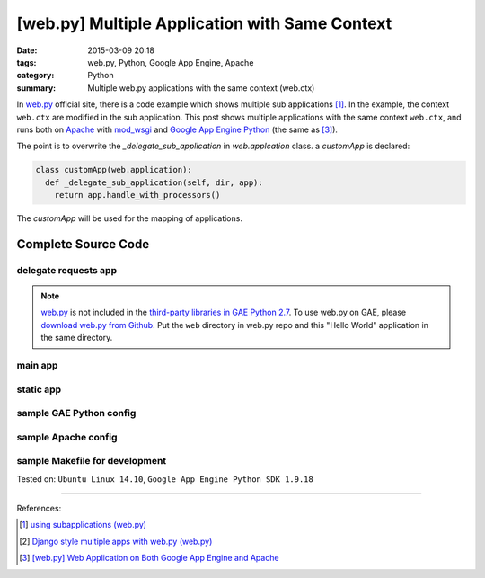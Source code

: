 [web.py] Multiple Application with Same Context
###############################################

:date: 2015-03-09 20:18
:tags: web.py, Python, Google App Engine, Apache
:category: Python
:summary: Multiple web.py applications with the same context (web.ctx)


In web.py_ official site, there is a code example which shows multiple
sub applications [1]_. In the example, the context ``web.ctx`` are modified in
the sub application. This post shows multiple applications with the same context
``web.ctx``, and runs both on Apache_ with mod_wsgi_ and
`Google App Engine Python`_ (the same as [3]_).

The point is to overwrite the *_delegate_sub_application* in *web.applcation*
class. a *customApp* is declared:

.. code-block:: python

  class customApp(web.application):
    def _delegate_sub_application(self, dir, app):
      return app.handle_with_processors()

The *customApp* will be used for the mapping of applications.

Complete Source Code
++++++++++++++++++++

delegate requests app
`````````````````````

.. show_github_file:: siongui userpages content/code/webpy-multiple-application/delegate.py

.. note::

  web.py_ is not included in the `third-party libraries in GAE Python 2.7`_. To
  use web.py on GAE, please `download web.py from Github`_. Put the ``web``
  directory in web.py repo and this "Hello World" application in the same
  directory.

main app
````````

.. show_github_file:: siongui userpages content/code/webpy-multiple-application/mainweb.py

static app
``````````

.. show_github_file:: siongui userpages content/code/webpy-multiple-application/staticweb.py

sample GAE Python config
````````````````````````

.. show_github_file:: siongui userpages content/code/webpy-multiple-application/app.yaml

sample Apache config
````````````````````

.. show_github_file:: siongui userpages content/code/webpy-multiple-application/apache.conf

sample Makefile for development
```````````````````````````````

.. show_github_file:: siongui userpages content/code/webpy-multiple-application/Makefile



Tested on: ``Ubuntu Linux 14.10``, ``Google App Engine Python SDK 1.9.18``

----

References:

.. [1] `using subapplications (web.py) <http://webpy.org/cookbook/subapp>`_

.. [2] `Django style multiple apps with web.py (web.py) <http://webpy.org/multiple_apps>`_

.. [3] `[web.py] Web Application on Both Google App Engine and Apache <{filename}../04/webpy-gae-apache%en.rst>`_


.. _web.py: http://webpy.org/

.. _Apache: http://httpd.apache.org/

.. _mod_wsgi: https://code.google.com/p/modwsgi/

.. _Google App Engine Python: https://cloud.google.com/appengine/docs/python/

.. _third-party libraries in GAE Python 2.7: https://cloud.google.com/appengine/docs/python/tools/libraries27

.. _download web.py from Github: https://github.com/webpy/webpy
